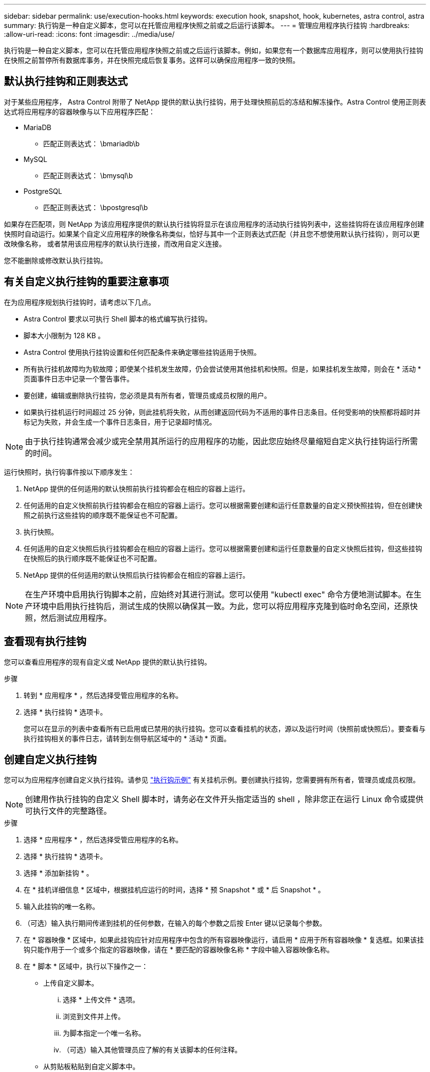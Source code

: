 ---
sidebar: sidebar 
permalink: use/execution-hooks.html 
keywords: execution hook, snapshot, hook, kubernetes, astra control, astra 
summary: 执行钩是一种自定义脚本，您可以在托管应用程序快照之前或之后运行该脚本。 
---
= 管理应用程序执行挂钩
:hardbreaks:
:allow-uri-read: 
:icons: font
:imagesdir: ../media/use/


[role="lead"]
执行钩是一种自定义脚本，您可以在托管应用程序快照之前或之后运行该脚本。例如，如果您有一个数据库应用程序，则可以使用执行挂钩在快照之前暂停所有数据库事务，并在快照完成后恢复事务。这样可以确保应用程序一致的快照。



== 默认执行挂钩和正则表达式

对于某些应用程序， Astra Control 附带了 NetApp 提供的默认执行挂钩，用于处理快照前后的冻结和解冻操作。Astra Control 使用正则表达式将应用程序的容器映像与以下应用程序匹配：

* MariaDB
+
** 匹配正则表达式： \bmariadb\b


* MySQL
+
** 匹配正则表达式： \bmysql\b


* PostgreSQL
+
** 匹配正则表达式： \bpostgresql\b




如果存在匹配项，则 NetApp 为该应用程序提供的默认执行挂钩将显示在该应用程序的活动执行挂钩列表中，这些挂钩将在该应用程序创建快照时自动运行。如果某个自定义应用程序的映像名称类似，恰好与其中一个正则表达式匹配（并且您不想使用默认执行挂钩），则可以更改映像名称， 或者禁用该应用程序的默认执行连接，而改用自定义连接。

您不能删除或修改默认执行挂钩。



== 有关自定义执行挂钩的重要注意事项

在为应用程序规划执行挂钩时，请考虑以下几点。

* Astra Control 要求以可执行 Shell 脚本的格式编写执行挂钩。
* 脚本大小限制为 128 KB 。
* Astra Control 使用执行挂钩设置和任何匹配条件来确定哪些挂钩适用于快照。
* 所有执行挂机故障均为软故障；即使某个挂机发生故障，仍会尝试使用其他挂机和快照。但是，如果挂机发生故障，则会在 * 活动 * 页面事件日志中记录一个警告事件。
* 要创建，编辑或删除执行挂钩，您必须是具有所有者，管理员或成员权限的用户。
* 如果执行挂机运行时间超过 25 分钟，则此挂机将失败，从而创建返回代码为不适用的事件日志条目。任何受影响的快照都将超时并标记为失败，并会生成一个事件日志条目，用于记录超时情况。



NOTE: 由于执行挂钩通常会减少或完全禁用其所运行的应用程序的功能，因此您应始终尽量缩短自定义执行挂钩运行所需的时间。

运行快照时，执行钩事件按以下顺序发生：

. NetApp 提供的任何适用的默认快照前执行挂钩都会在相应的容器上运行。
. 任何适用的自定义快照前执行挂钩都会在相应的容器上运行。您可以根据需要创建和运行任意数量的自定义预快照挂钩，但在创建快照之前执行这些挂钩的顺序既不能保证也不可配置。
. 执行快照。
. 任何适用的自定义快照后执行挂钩都会在相应的容器上运行。您可以根据需要创建和运行任意数量的自定义快照后挂钩，但这些挂钩在快照后的执行顺序既不能保证也不可配置。
. NetApp 提供的任何适用的默认快照后执行挂钩都会在相应的容器上运行。



NOTE: 在生产环境中启用执行钩脚本之前，应始终对其进行测试。您可以使用 "kubectl exec" 命令方便地测试脚本。在生产环境中启用执行挂钩后，测试生成的快照以确保其一致。为此，您可以将应用程序克隆到临时命名空间，还原快照，然后测试应用程序。



== 查看现有执行挂钩

您可以查看应用程序的现有自定义或 NetApp 提供的默认执行挂钩。

.步骤
. 转到 * 应用程序 * ，然后选择受管应用程序的名称。
. 选择 * 执行挂钩 * 选项卡。
+
您可以在显示的列表中查看所有已启用或已禁用的执行挂钩。您可以查看挂机的状态，源以及运行时间（快照前或快照后）。要查看与执行挂钩相关的事件日志，请转到左侧导航区域中的 * 活动 * 页面。





== 创建自定义执行挂钩

您可以为应用程序创建自定义执行挂钩。请参见 link:execution-hook-examples.html["执行钩示例"^] 有关挂机示例。要创建执行挂钩，您需要拥有所有者，管理员或成员权限。


NOTE: 创建用作执行挂钩的自定义 Shell 脚本时，请务必在文件开头指定适当的 shell ，除非您正在运行 Linux 命令或提供可执行文件的完整路径。

.步骤
. 选择 * 应用程序 * ，然后选择受管应用程序的名称。
. 选择 * 执行挂钩 * 选项卡。
. 选择 * 添加新挂钩 * 。
. 在 * 挂机详细信息 * 区域中，根据挂机应运行的时间，选择 * 预 Snapshot * 或 * 后 Snapshot * 。
. 输入此挂钩的唯一名称。
. （可选）输入执行期间传递到挂机的任何参数，在输入的每个参数之后按 Enter 键以记录每个参数。
. 在 * 容器映像 * 区域中，如果此挂钩应针对应用程序中包含的所有容器映像运行，请启用 * 应用于所有容器映像 * 复选框。如果该挂钩只能作用于一个或多个指定的容器映像，请在 * 要匹配的容器映像名称 * 字段中输入容器映像名称。
. 在 * 脚本 * 区域中，执行以下操作之一：
+
** 上传自定义脚本。
+
... 选择 * 上传文件 * 选项。
... 浏览到文件并上传。
... 为脚本指定一个唯一名称。
... （可选）输入其他管理员应了解的有关该脚本的任何注释。


** 从剪贴板粘贴到自定义脚本中。
+
... 选择 * 从剪贴板粘贴 * 选项。
... 选择文本字段并将脚本文本粘贴到字段中。
... 为脚本指定一个唯一名称。
... （可选）输入其他管理员应了解的有关该脚本的任何注释。




. 选择 * 添加挂钩 * 。




== 禁用执行挂钩

如果要暂时阻止执行挂钩在应用程序快照之前或之后运行，可以禁用执行挂钩。要禁用执行挂钩，您需要拥有所有者，管理员或成员权限。

.步骤
. 选择 * 应用程序 * ，然后选择受管应用程序的名称。
. 选择 * 执行挂钩 * 选项卡。
. 在 * 操作 * 列中选择要禁用的挂机的选项菜单。
. 选择 * 禁用 * 。




== 删除执行挂钩

如果您不再需要执行挂钩，则可以将其完全移除。要删除执行挂钩，您需要拥有所有者，管理员或成员权限。

.步骤
. 选择 * 应用程序 * ，然后选择受管应用程序的名称。
. 选择 * 执行挂钩 * 选项卡。
. 在 * 操作 * 列中选择要删除的挂机的选项菜单。
. 选择 * 删除 * 。

